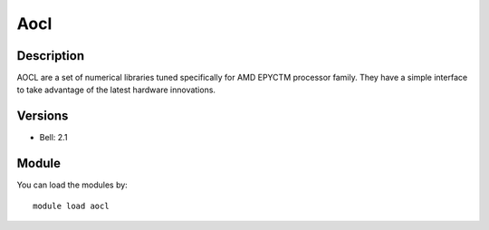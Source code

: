 .. _backbone-label:

Aocl
==============================

Description
~~~~~~~~
AOCL are a set of numerical libraries tuned specifically for AMD EPYCTM processor family. They have a simple interface to take advantage of the latest hardware innovations.

Versions
~~~~~~~~
- Bell: 2.1

Module
~~~~~~~~
You can load the modules by::

    module load aocl

